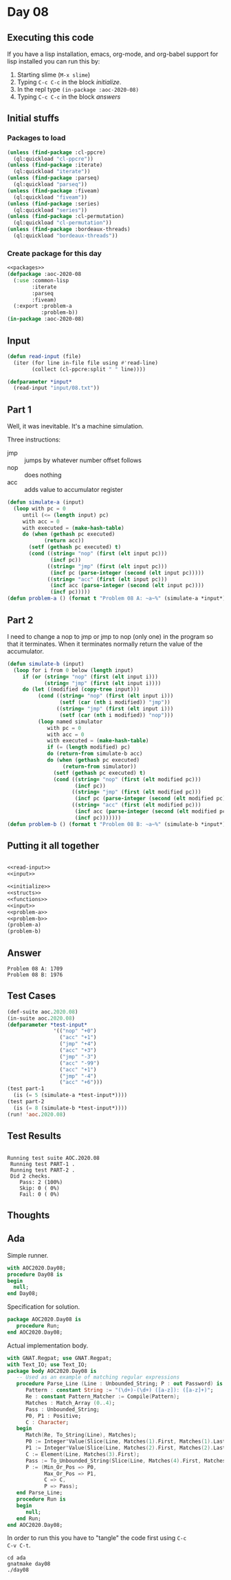 #+STARTUP: indent contents
#+OPTIONS: num:nil toc:nil
* Day 08
** Executing this code
If you have a lisp installation, emacs, org-mode, and org-babel
support for lisp installed you can run this by:
1. Starting slime (=M-x slime=)
2. Typing =C-c C-c= in the block [[initialize][initialize]].
3. In the repl type =(in-package :aoc-2020-08)=
4. Typing =C-c C-c= in the block [[answers][answers]]
** Initial stuffs
*** Packages to load
#+NAME: packages
#+BEGIN_SRC lisp :results silent
  (unless (find-package :cl-ppcre)
    (ql:quickload "cl-ppcre"))
  (unless (find-package :iterate)
    (ql:quickload "iterate"))
  (unless (find-package :parseq)
    (ql:quickload "parseq"))
  (unless (find-package :fiveam)
    (ql:quickload "fiveam"))
  (unless (find-package :series)
    (ql:quickload "series"))
  (unless (find-package :cl-permutation)
    (ql:quickload "cl-permutation"))
  (unless (find-package :bordeaux-threads)
    (ql:quickload "bordeaux-threads"))
#+END_SRC
*** Create package for this day
#+NAME: initialize
#+BEGIN_SRC lisp :noweb yes :results silent
  <<packages>>
  (defpackage :aoc-2020-08
    (:use :common-lisp
          :iterate
          :parseq
          :fiveam)
    (:export :problem-a
             :problem-b))
  (in-package :aoc-2020-08)
#+END_SRC
** Input
#+NAME: read-input
#+BEGIN_SRC lisp :results silent
  (defun read-input (file)
    (iter (for line in-file file using #'read-line)
          (collect (cl-ppcre:split " " line))))
#+END_SRC
#+NAME: input
#+BEGIN_SRC lisp :noweb yes :results silent
  (defparameter *input*
    (read-input "input/08.txt"))
#+END_SRC
** Part 1
Well, it was inevitable. It's a machine simulation.

Three instructions:
- jmp :: jumps by whatever number offset follows
- nop :: does nothing
- acc :: adds value to accumulator register
#+NAME: problem-a
#+BEGIN_SRC lisp :noweb yes :results silent
  (defun simulate-a (input)
    (loop with pc = 0
       until (<= (length input) pc)
       with acc = 0
       with executed = (make-hash-table)
       do (when (gethash pc executed)
              (return acc))
         (setf (gethash pc executed) t)
         (cond ((string= "nop" (first (elt input pc)))
                (incf pc))
               ((string= "jmp" (first (elt input pc)))
                (incf pc (parse-integer (second (elt input pc)))))
               ((string= "acc" (first (elt input pc)))
                (incf acc (parse-integer (second (elt input pc))))
                (incf pc)))))
  (defun problem-a () (format t "Problem 08 A: ~a~%" (simulate-a *input*)))
#+END_SRC
** Part 2
I need to change a nop to jmp or jmp to nop (only one) in the program
so that it terminates. When it terminates normally return the value of
the accumulator.
#+NAME: problem-b
#+BEGIN_SRC lisp :noweb yes :results silent
  (defun simulate-b (input)
    (loop for i from 0 below (length input)
       if (or (string= "nop" (first (elt input i)))
              (string= "jmp" (first (elt input i))))
       do (let ((modified (copy-tree input)))
            (cond ((string= "nop" (first (elt input i)))
                   (setf (car (nth i modified)) "jmp"))
                  ((string= "jmp" (first (elt input i)))
                   (setf (car (nth i modified)) "nop")))
            (loop named simulator
               with pc = 0
               with acc = 0
               with executed = (make-hash-table)
               if (= (length modified) pc)
               do (return-from simulate-b acc)
               do (when (gethash pc executed)
                    (return-from simulator))
                 (setf (gethash pc executed) t)
                 (cond ((string= "nop" (first (elt modified pc)))
                        (incf pc))
                       ((string= "jmp" (first (elt modified pc)))
                        (incf pc (parse-integer (second (elt modified pc)))))
                       ((string= "acc" (first (elt modified pc)))
                        (incf acc (parse-integer (second (elt modified pc))))
                        (incf pc)))))))
  (defun problem-b () (format t "Problem 08 B: ~a~%" (simulate-b *input*)))
#+END_SRC
** Putting it all together
#+NAME: structs
#+BEGIN_SRC lisp :noweb yes :results silent

#+END_SRC
#+NAME: functions
#+BEGIN_SRC lisp :noweb yes :results silent
  <<read-input>>
  <<input>>
#+END_SRC
#+NAME: answers
#+BEGIN_SRC lisp :results output :exports both :noweb yes :tangle no
  <<initialize>>
  <<structs>>
  <<functions>>
  <<input>>
  <<problem-a>>
  <<problem-b>>
  (problem-a)
  (problem-b)
#+END_SRC
** Answer
#+RESULTS: answers
: Problem 08 A: 1709
: Problem 08 B: 1976
** Test Cases
#+NAME: test-cases
#+BEGIN_SRC lisp :results output :exports both
  (def-suite aoc.2020.08)
  (in-suite aoc.2020.08)
  (defparameter *test-input*
                 '(("nop" "+0")
                   ("acc" "+1")
                   ("jmp" "+4")
                   ("acc" "+3")
                   ("jmp" "-3")
                   ("acc" "-99")
                   ("acc" "+1")
                   ("jmp" "-4")
                   ("acc" "+6")))
  (test part-1
    (is (= 5 (simulate-a *test-input*))))
  (test part-2
    (is (= 8 (simulate-b *test-input*))))
  (run! 'aoc.2020.08)
#+END_SRC
** Test Results
#+RESULTS: test-cases
: 
: Running test suite AOC.2020.08
:  Running test PART-1 .
:  Running test PART-2 .
:  Did 2 checks.
:     Pass: 2 (100%)
:     Skip: 0 ( 0%)
:     Fail: 0 ( 0%)
** Thoughts
** Ada
Simple runner.
#+BEGIN_SRC ada :tangle ada/day08.adb
  with AOC2020.Day08;
  procedure Day08 is
  begin
    null;
  end Day08;
#+END_SRC
Specification for solution.
#+BEGIN_SRC ada :tangle ada/aoc2020-day08.ads
  package AOC2020.Day08 is
     procedure Run;
  end AOC2020.Day08;
#+END_SRC
Actual implementation body.
#+BEGIN_SRC ada :tangle ada/aoc2020-day08.adb
  with GNAT.Regpat; use GNAT.Regpat;
  with Text_IO; use Text_IO;
  package body AOC2020.Day08 is
     -- Used as an example of matching regular expressions
     procedure Parse_Line (Line : Unbounded_String; P : out Password) is
        Pattern : constant String := "(\d+)-(\d+) ([a-z]): ([a-z]+)";
        Re : constant Pattern_Matcher := Compile(Pattern);
        Matches : Match_Array (0..4);
        Pass : Unbounded_String;
        P0, P1 : Positive;
        C : Character;
     begin
        Match(Re, To_String(Line), Matches);
        P0 := Integer'Value(Slice(Line, Matches(1).First, Matches(1).Last));
        P1 := Integer'Value(Slice(Line, Matches(2).First, Matches(2).Last));
        C := Element(Line, Matches(3).First);
        Pass := To_Unbounded_String(Slice(Line, Matches(4).First, Matches(4).Last));
        P := (Min_Or_Pos => P0,
              Max_Or_Pos => P1,
              C => C,
              P => Pass);
     end Parse_Line;
     procedure Run is
     begin
        null;
     end Run;
  end AOC2020.Day08;
#+END_SRC

In order to run this you have to "tangle" the code first using =C-c
C-v C-t=.

#+BEGIN_SRC shell :tangle no :results output :exports both
  cd ada
  gnatmake day08
  ./day08
#+END_SRC

#+RESULTS:
